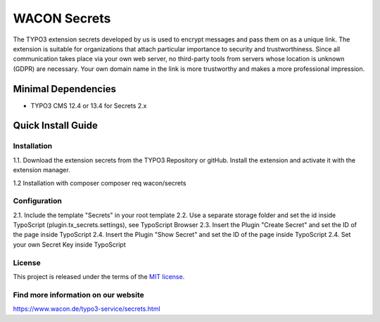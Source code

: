 ==================================================
WACON Secrets
==================================================


The TYPO3 extension secrets developed by us is used to encrypt messages and pass them on as a unique link. The extension is suitable for organizations that attach particular importance to security and trustworthiness. Since all communication takes place via your own web server, no third-party tools from servers whose location is unknown (GDPR) are necessary. Your own domain name in the link is more trustworthy and makes a more professional impression.

Minimal Dependencies
====================
* TYPO3 CMS 12.4 or 13.4 for Secrets 2.x


Quick Install Guide
===================

Installation 
--------------------------------------------

1.1. Download the extension secrets from the TYPO3 Repository or gitHub. Install the extension and activate it with the extension manager.

1.2 Installation with composer
composer req wacon/secrets

Configuration
--------------------------------------------

2.1. Include the template "Secrets" in your root template
2.2. Use a separate storage folder and set the id inside TypoScript (plugin.tx_secrets.settings), see TypoScript Browser
2.3. Insert the Plugin "Create Secret" and set the ID of the page inside TypoScript
2.4. Insert the Plugin "Show Secret" and set the ID of the page inside TypoScript
2.4. Set your own Secret Key inside TypoScript


License
-------

This project is released under the terms of the `MIT license <https://en.wikipedia.org/wiki/MIT_License>`_.

Find more information on our website
-------

https://www.wacon.de/typo3-service/secrets.html